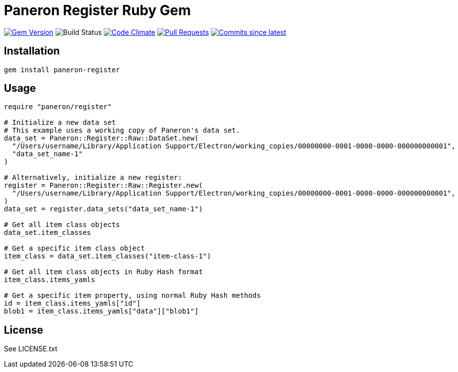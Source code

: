 = Paneron Register Ruby Gem

image:https://img.shields.io/gem/v/paneron-register.svg["Gem Version", link="https://rubygems.org/gems/paneron-register"]
image:https://github.com/paneron/ruby-paneron-register/actions/workflows/test.yaml/badge.svg["Build Status",Link="https://github.com/paneron/ruby-paneron-register/actions/workflows/test.yaml"]
image:https://codeclimate.com/github/paneron/ruby-paneron-register/badges/gpa.svg["Code Climate", link="https://codeclimate.com/github/paneron/ruby-paneron-register"]
image:https://img.shields.io/github/issues-pr-raw/paneron/ruby-paneron-register.svg["Pull Requests", link="https://github.com/paneron/ruby-paneron-register/pulls"]
image:https://img.shields.io/github/commits-since/paneron/ruby-paneron-register/latest.svg["Commits since latest",link="https://github.com/paneron/ruby-paneron-register/releases"]


== Installation

```sh
gem install paneron-register
```

== Usage

```ruby
require "paneron/register"

# Initialize a new data set
# This example uses a working copy of Paneron's data set.
data_set = Paneron::Register::Raw::DataSet.new(
  "/Users/username/Library/Application Support/Electron/working_copies/00000000-0001-0000-0000-000000000001",
  "data_set_name-1"
)

# Alternatively, initialize a new register:
register = Paneron::Register::Raw::Register.new(
  "/Users/username/Library/Application Support/Electron/working_copies/00000000-0001-0000-0000-000000000001",
)
data_set = register.data_sets("data_set_name-1")

# Get all item class objects
data_set.item_classes

# Get a specific item class object
item_class = data_set.item_classes("item-class-1")

# Get all item class objects in Ruby Hash format
item_class.items_yamls

# Get a specific item property, using normal Ruby Hash methods
id = item_class.items_yamls["id"]
blob1 = item_class.items_yamls["data"]["blob1"]
```

== License

See LICENSE.txt
